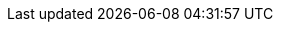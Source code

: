 // Attributes present in doc/kubernetes/collector/build.sh
// If the build.sh is changed, update the attributes in this file
// namespace
:ns: keycloak
// sites: crossdc.local.name and crossdc.remote.name
:site-a-cr: site-a
:site-b-cr: site-b
// crossdc.remote.secret
:sa-secret: xsite-token-secret
// crossdc.route.tls.keystore.secret
:ks-secret: xsite-keystore-secret
// crossdc.route.tls.truststore.secret
:ts-secret: xsite-truststore-secret
// hotrodPassword
:hr-password: strong-password
// cross-site service account
:sa: xsite-sa
// deployment name (hardcoded in ispn-helm chart)
:cluster-name: infinispan

// Other common attributes
:ocp: OpenShift
:ispn-operator: Infinispan Operator
:site-a: Site-A
:site-b: Site-B
